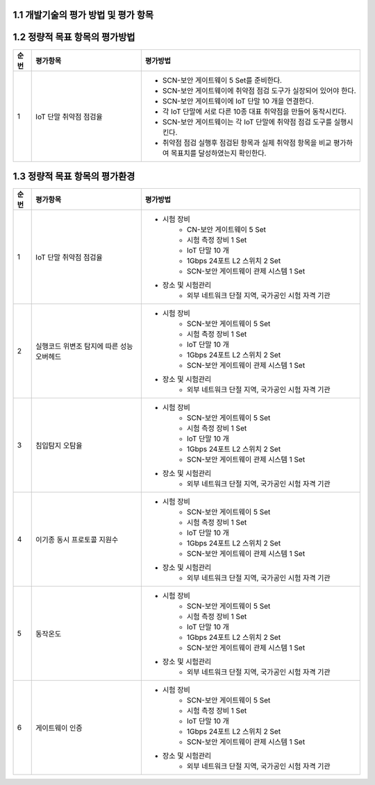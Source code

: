 1.1 개발기술의 평가 방법 및 평가 항목
--------------------------------------

1.2 정량적 목표 항목의 평가방법
--------------------------------------

.. table:: 
   :widths: 5, 30, 60

   =====  ============================================  ========================================================
   순번    평가항목                                        평가방법
   =====  ============================================  ========================================================
   1       IoT 단말 취약점 점검율                    
                                                        - SCN-보안 게이트웨이 5 Set를 준비한다.
                                                        - SCN-보안 게이트웨이에 취약점 점검 도구가 실장되어 있어야 한다.
                                                        - SCN-보안 게이트웨이에 IoT 단말 10 개을 연결한다.
                                                        - 각 IoT 단말에 서로 다른 10종 대표 취약점을 만들어 동작시킨다.
                                                        - SCN-보안 게이트웨이는 각 IoT 단말에 취약점 점검 도구를 실행시킨다.
                                                        - 취약점 점검 실행후 점검된 항목과 실제 취약점 항목을 비교 평가하여 목표치를 달성하였는지 확인한다. 

   =====  ============================================  ========================================================

1.3 정량적 목표 항목의 평가환경
--------------------------------------

.. table:: 
   :widths: 5, 30, 60

   =====  ============================================  ========================================================
   순번    평가항목                                        평가방법
   =====  ============================================  ========================================================
   1       IoT 단말 취약점 점검율                    
                                                        - 시험 장비
                                                           - CN-보안 게이트웨이 5 Set
                                                           - 시험 측정 장비 1 Set
                                                           - IoT 단말 10 개
                                                           - 1Gbps 24포트 L2 스위치 2 Set
                                                           - SCN-보안 게이트웨이 관제 시스템 1 Set
                                                        - 장소 및 시험관리
                                                           - 외부 네트워크 단절 지역, 국가공인 시험 자격 기관 
   2       실행코드 위변조 탐지에 따른 성능 오버헤드                    
                                                        - 시험 장비
                                                           - SCN-보안 게이트웨이 5 Set
                                                           - 시험 측정 장비 1 Set
                                                           - IoT 단말 10 개
                                                           - 1Gbps 24포트 L2 스위치 2 Set
                                                           - SCN-보안 게이트웨이 관제 시스템 1 Set
                                                        - 장소 및 시험관리
                                                           - 외부 네트워크 단절 지역, 국가공인 시험 자격 기관 
   3       침입탐지 오탐율                    
                                                        - 시험 장비
                                                           - SCN-보안 게이트웨이 5 Set
                                                           - 시험 측정 장비 1 Set
                                                           - IoT 단말 10 개
                                                           - 1Gbps 24포트 L2 스위치 2 Set
                                                           - SCN-보안 게이트웨이 관제 시스템 1 Set
                                                        - 장소 및 시험관리
                                                           - 외부 네트워크 단절 지역, 국가공인 시험 자격 기관 
   4       이기종 동시 프로토콜 지원수                    
                                                        - 시험 장비
                                                           - SCN-보안 게이트웨이 5 Set
                                                           - 시험 측정 장비 1 Set
                                                           - IoT 단말 10 개
                                                           - 1Gbps 24포트 L2 스위치 2 Set
                                                           - SCN-보안 게이트웨이 관제 시스템 1 Set
                                                        - 장소 및 시험관리
                                                           - 외부 네트워크 단절 지역, 국가공인 시험 자격 기관 
   5       동작온도                    
                                                        - 시험 장비
                                                           - SCN-보안 게이트웨이 5 Set
                                                           - 시험 측정 장비 1 Set
                                                           - IoT 단말 10 개
                                                           - 1Gbps 24포트 L2 스위치 2 Set
                                                           - SCN-보안 게이트웨이 관제 시스템 1 Set
                                                        - 장소 및 시험관리
                                                           - 외부 네트워크 단절 지역, 국가공인 시험 자격 기관 
   6       게이트웨이 인증                    
                                                        - 시험 장비
                                                           - SCN-보안 게이트웨이 5 Set
                                                           - 시험 측정 장비 1 Set
                                                           - IoT 단말 10 개
                                                           - 1Gbps 24포트 L2 스위치 2 Set
                                                           - SCN-보안 게이트웨이 관제 시스템 1 Set
                                                        - 장소 및 시험관리
                                                           - 외부 네트워크 단절 지역, 국가공인 시험 자격 기관 
   =====  ============================================  ========================================================
